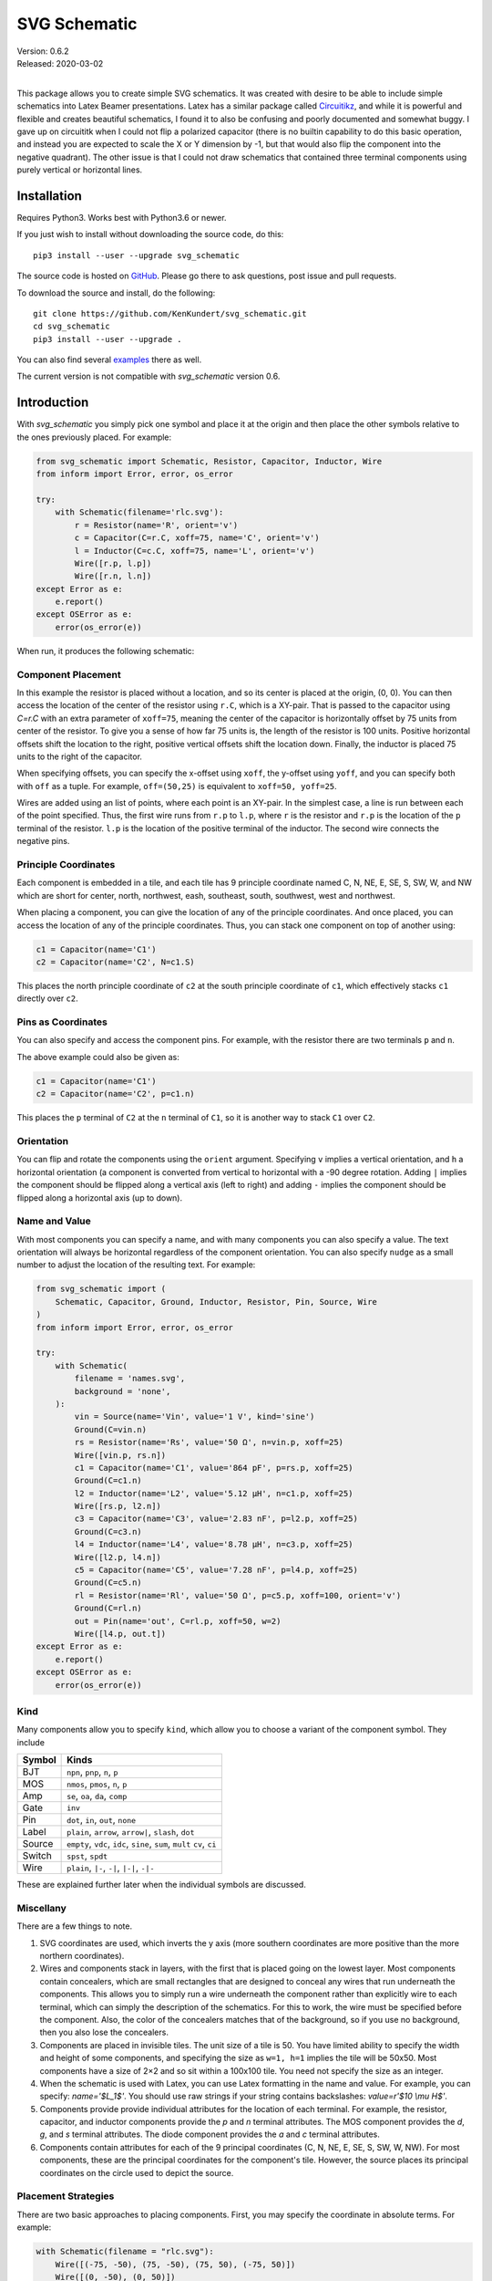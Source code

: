 SVG Schematic
=============

| Version: 0.6.2
| Released: 2020-03-02
|

This package allows you to create simple SVG schematics. It was created with 
desire to be able to include simple schematics into Latex Beamer presentations.  
Latex has a similar package called `Circuitikz 
<`http://texdoc.net/texmf-dist/doc/latex/circuitikz/circuitikzmanual.pdf>`_, and 
while it is powerful and flexible and creates beautiful schematics, I found it 
to also be confusing and poorly documented and somewhat buggy. I gave up on 
circuititk when I could not flip a polarized capacitor (there is no builtin 
capability to do this basic operation, and instead you are expected to scale the 
X or Y dimension by -1, but that would also flip the component into the negative 
quadrant).  The other issue is that I could not draw schematics that contained 
three terminal components using purely vertical or horizontal lines.


Installation
------------

Requires Python3. Works best with Python3.6 or newer.

If you just wish to install without downloading the source code, do this::

    pip3 install --user --upgrade svg_schematic

The source code is hosted on `GitHub 
<https://github.com/KenKundert/svg_schematic>`_. Please go there to ask 
questions, post issue and pull requests.

To download the source and install, do the following::

    git clone https://github.com/KenKundert/svg_schematic.git
    cd svg_schematic
    pip3 install --user --upgrade .

You can also find several `examples 
<https://github.com/KenKundert/svg_schematic/tree/master/examples>`_ there as 
well.

The current version is not compatible with *svg_schematic* version 0.6.


Introduction
------------

With *svg_schematic* you simply pick one symbol and place it at the origin and 
then place the other symbols relative to the ones previously placed.  For 
example:

.. code-block:: python

    from svg_schematic import Schematic, Resistor, Capacitor, Inductor, Wire
    from inform import Error, error, os_error

    try:
        with Schematic(filename='rlc.svg'):
            r = Resistor(name='R', orient='v')
            c = Capacitor(C=r.C, xoff=75, name='C', orient='v')
            l = Inductor(C=c.C, xoff=75, name='L', orient='v')
            Wire([r.p, l.p])
            Wire([r.n, l.n])
    except Error as e:
        e.report()
    except OSError as e:
        error(os_error(e))

When run, it produces the following schematic:

.. image:: images/Golden/rlc.svg
    :width: 35 %
    :align: center


Component Placement
~~~~~~~~~~~~~~~~~~~

In this example the resistor is placed without a location, and so its center is 
placed at the origin, (0, 0).  You can then access the location of the center of 
the resistor using ``r.C``, which is a XY-pair. That is passed to the capacitor 
using `C=r.C` with an extra parameter of ``xoff=75``, meaning the center of the 
capacitor is horizontally offset by 75 units from center of the resistor.  To 
give you a sense of how far 75 units is, the length of the resistor is 100 
units.  Positive horizontal offsets shift the location to the right, positive 
vertical offsets shift the location down.  Finally, the inductor is placed 75 
units to the right of the capacitor.

When specifying offsets, you can specify the x-offset using ``xoff``, the 
y-offset using ``yoff``, and you can specify both with ``off`` as a tuple. For 
example, ``off=(50,25)`` is equivalent to ``xoff=50, yoff=25``.

Wires are added using an list of points, where each point is an XY-pair. In the 
simplest case, a line is run between each of the point specified.  Thus, the 
first wire runs from ``r.p`` to ``l.p``, where ``r`` is the resistor and ``r.p`` 
is the location of the ``p`` terminal of the resistor.  ``l.p`` is the location 
of the positive terminal of the inductor.  The second wire connects the negative 
pins.


Principle Coordinates
~~~~~~~~~~~~~~~~~~~~~

Each component is embedded in a tile, and each tile has 9 principle coordinate 
named C, N, NE, E, SE, S, SW, W, and NW which are short for center, north, 
northwest, eash, southeast, south, southwest, west and northwest.

.. image:: images/Golden/tile1.svg
    :width: 50 %
    :align: center

When placing a component, you can give the location of any of the principle 
coordinates. And once placed, you can access the location of any of the 
principle coordinates. Thus, you can stack one component on top of another 
using:

.. code-block:: python

    c1 = Capacitor(name='C1')
    c2 = Capacitor(name='C2', N=c1.S)

This places the north principle coordinate of ``c2`` at the south principle 
coordinate of ``c1``, which effectively stacks ``c1`` directly over ``c2``.


Pins as Coordinates
~~~~~~~~~~~~~~~~~~~

You can also specify and access the component pins. For example, with the 
resistor there are two terminals ``p`` and ``n``.

.. image:: images/Golden/tile2.svg
    :width: 50 %
    :align: center

The above example could also be given as:

.. code-block:: python

    c1 = Capacitor(name='C1')
    c2 = Capacitor(name='C2', p=c1.n)

This places the ``p`` terminal of ``C2`` at the ``n`` terminal of ``C1``, so it 
is another way to stack ``C1`` over ``C2``.


Orientation
~~~~~~~~~~~


You can flip and rotate the components using the ``orient`` argument.
Specifying ``v`` implies a vertical orientation, and ``h`` a horizontal 
orientation (a component is converted from vertical to horizontal with a -90 
degree rotation.  Adding ``|`` implies the component should be flipped along 
a vertical axis (left to right) and adding ``-`` implies the component should be 
flipped along a horizontal axis (up to down).

.. image:: images/Golden/orient.svg
    :width: 60 %
    :align: center


Name and Value
~~~~~~~~~~~~~~

With most components you can specify a name, and with many components you can 
also specify a value.  The text orientation will always be horizontal regardless 
of the component orientation.  You can also specify ``nudge`` as a small number 
to adjust the location of the resulting text.  For example:

.. code-block:: python

    from svg_schematic import (
        Schematic, Capacitor, Ground, Inductor, Resistor, Pin, Source, Wire
    )
    from inform import Error, error, os_error

    try:
        with Schematic(
            filename = 'names.svg',
            background = 'none',
        ):
            vin = Source(name='Vin', value='1 V', kind='sine')
            Ground(C=vin.n)
            rs = Resistor(name='Rs', value='50 Ω', n=vin.p, xoff=25)
            Wire([vin.p, rs.n])
            c1 = Capacitor(name='C1', value='864 pF', p=rs.p, xoff=25)
            Ground(C=c1.n)
            l2 = Inductor(name='L2', value='5.12 μH', n=c1.p, xoff=25)
            Wire([rs.p, l2.n])
            c3 = Capacitor(name='C3', value='2.83 nF', p=l2.p, xoff=25)
            Ground(C=c3.n)
            l4 = Inductor(name='L4', value='8.78 μH', n=c3.p, xoff=25)
            Wire([l2.p, l4.n])
            c5 = Capacitor(name='C5', value='7.28 nF', p=l4.p, xoff=25)
            Ground(C=c5.n)
            rl = Resistor(name='Rl', value='50 Ω', p=c5.p, xoff=100, orient='v')
            Ground(C=rl.n)
            out = Pin(name='out', C=rl.p, xoff=50, w=2)
            Wire([l4.p, out.t])
    except Error as e:
        e.report()
    except OSError as e:
        error(os_error(e))

.. image:: images/Golden/mfed.svg
    :width: 75 %
    :align: center


Kind
~~~~

Many components allow you to specify ``kind``, which allow you to choose 
a variant of the component symbol. They include

======  ========================================================
Symbol  Kinds
======  ========================================================
BJT     ``npn``, ``pnp``, ``n``, ``p``
MOS     ``nmos``, ``pmos``, ``n``, ``p``
Amp     ``se``, ``oa``, ``da``, ``comp``
Gate    ``inv``
Pin     ``dot``, ``in``, ``out``, ``none``
Label   ``plain``, ``arrow``, ``arrow|``, ``slash``, ``dot``
Source  ``empty``, ``vdc``, ``idc``, ``sine``, ``sum``, ``mult``
        ``cv``, ``ci``
Switch  ``spst``, ``spdt``
Wire    ``plain``, ``|-``, ``-|``, ``|-|``, ``-|-``
======  ========================================================

These are explained further later when the individual symbols are discussed.


Miscellany
~~~~~~~~~~

There are a few things to note.

#.  SVG coordinates are used, which inverts the y axis (more southern 
    coordinates are more positive than the more northern coordinates).
#.  Wires and components stack in layers, with the first that is placed going on 
    the lowest layer.  Most components contain concealers, which are small 
    rectangles that are designed to conceal any wires that run underneath the 
    components. This allows you to simply run a wire underneath the component 
    rather than explicitly wire to each terminal, which can simply the 
    description of the schematics. For this to work, the wire must be specified 
    before the component. Also, the color of the concealers matches that of the 
    background, so if you use no background, then you also lose the concealers.
#.  Components are placed in invisible tiles.  The unit size of a tile is 50.  
    You have limited ability to specify the width and height of some components, 
    and specifying the size as ``w=1, h=1`` implies the tile will be 50x50.  
    Most components have a size of 2×2 and so sit within a 100x100 tile.  You 
    need not specify the size as an integer.
#.  When the schematic is used with Latex, you can use Latex formatting in the 
    name and value. For example, you can specify: `name='$L_1$'`. You should use 
    raw strings if your string contains backslashes: `value=r'$10 \\mu H$'`.
#.  Components provide provide individual attributes for the location of each 
    terminal.  For example, the resistor, capacitor, and inductor components 
    provide the *p* and *n* terminal attributes. The MOS component provides the 
    *d*, *g*, and *s* terminal attributes. The diode component provides the *a* 
    and *c* terminal attributes.
#.  Components contain attributes for each of the 9 principal coordinates (C, N, 
    NE, E, SE, S, SW, W, NW).  For most components, these are the principal 
    coordinates for the component's tile. However, the source places its 
    principal coordinates on the circle used to depict the source.


Placement Strategies
~~~~~~~~~~~~~~~~~~~~

There are two basic approaches to placing components. First, you may specify the 
coordinate in absolute terms. For example:

.. code-block:: python

    with Schematic(filename = "rlc.svg"):
        Wire([(-75, -50), (75, -50), (75, 50), (-75, 50)])
        Wire([(0, -50), (0, 50)])
        Resistor(C=(-75, 0), name='R', orient='v')
        Capacitor(C=(0, 0), name='C', orient='v')
        Inductor((C=75, 0), name='L', orient='v|')


Notice that a wire is specified as a list of point, where each point is a tuple 
that contains an XY pair.  The wire just connects the points with line segments.  
The location of the components is given by giving the location of a feature on 
the component. In this case it is the center (``C``) of the component that is 
specified. Again the location is an XY-pair.

This approach turns out to be rather cumbersome as it requires a lot of planning 
is a lot of work if you need to move things around.  In that case you likely 
have to adjust a large number coordinates.  Since schematics of any complexity 
are often adjusted repeatedly before they are correct and aesthetically 
appealing, this approach can lead to a lot of tedious work.

The second basic approach to placing component is to place them relative to each 
other. This approach is the one that is always used in practice. To do so, you 
would generally take advantage of the fact that components have attributes that 
contains useful coordinate locations on the component. For example:

.. code-block:: python

    r = Resistor(C=(0, 0), name='R', orient='v')

Now, *r.C*, *r.N*, *r.NE*, *r.E*, *r.SE*, *r.S*, *r.SW*, *r.W*, and *r.NW* 
contain the coordinates of the center, north, northeast, east, southeast, south, 
southwest, west, and northwest corners.  In addition, *r.p* and *r.n* hold the 
coordinates of the positive and negative terminals.  Finally, wires provide the 
*b* and *e* attributes, which contain the coordinates of their beginning and 
ending.

Once you place the first component, you then specify the location of the 
remaining components relative to one that has already been placed. To do so, you 
would give the location of one of the principle coordinates or the location of 
a terminal.  For example:

.. code-block:: python

    r = Resistor(C=(0, 0), name='R', orient='v')
    c = Capacitor(C=r.C, xoff=75, name='C', orient='v')
    l = Inductor((C=c.C, xoff=75, name='L', orient='v|')
    Wire([r.p, c.p, l.p], kind='-|-')
    Wire([r.n, c.n, l.n], kind='-|-')

.. image:: images/Golden/rlc.svg
    :width: 35 %
    :align: center

Notice that the center of ``r`` is placed at (0,0), then the center of ``c`` is 
place 75 units to the right of ``r``, then the center of ``l`` is placed 75 
units to the right of ``c``.  If ``c`` has to be moved for some reason then 
``l`` will move with it.  For example, only changing the line that instantiates 
the capacitor produces the following results:

.. code-block:: python

    c = Capacitor(C=r.C, off=(100, 25), name='C', orient='v')

.. image:: images/Golden/rlc2.svg
    :width: 35 %
    :align: center

The *shift*, *shift_x*, and *shift_y* utility functions are provided to shift 
the position of a coordinate pair.  Examples::

.. code-block:: python

    shift((x,y), dx, dy) --> (x+dx, y+dy)
    shift_x((x,y), dx) --> (x+dx, y)
    shift_y((x,y), dy) --> (x, y+dy)

To see how these might be useful, consider offsetting the wires so they sit 
a little further away from the components:

.. code-block:: python

    r = Resistor(C=(0, 0), name='R', orient='v')
    c = Capacitor(C=r.C, xoff=75, name='C', orient='v')
    l = Inductor((C=c.C, xoff=75, name='L', orient='v|')
    Wire([r.p, shift_y(r.p, -12.5), shift_y(c.p, -12.5), c.p])
    Wire([c.p, shift_y(c.p, -12.5), shift_y(l.p, -12.5), l.p])
    Wire([r.n, shift_y(r.n, 12.5), shift_y(c.n, 12.5), c.n])
    Wire([c.n, shift_y(c.n, 12.5), shift_y(l.n, 12.5), l.n])

.. image:: images/Golden/rlc3.svg
    :width: 35 %
    :align: center

You can also use *with_x* and *with_y* to replace the *x* or *y* portion of 
a coordinate pair. They take two arguments, the first is returned with the 
appropriate coordinate component replaced by the second. The second argument may 
be a simple number or it may be a coordinate pair, in which case the appropriate 
coordinate component is used to replace the corresponding component in the first 
argument:

.. code-block:: python

    with_x((x1,y1), x2) --> (x2, y1)
    with_y((x1,y1), y2) --> (x1, y2)
    with_x((x1,y1), (x2,y2)) --> (x2, y1)
    with_y((x1,y1), (x2,y2)) --> (x1, y2)

Finally, the *midpoint* functions return the point midway between two points:

.. code-block:: python

    midpoint((x1,y1), (x2,y2) --> ((x1+x2)/2, (y1+y2)/2)
    midpoint_x((x1,y1), (x2,y2) --> ((x1+x2)/2, y1)
    midpoint_y((x1,y1), (x2,y2) --> (x1, (y1+y2)/2)


Arbitrary Drawing Features using SVGwrite
~~~~~~~~~~~~~~~~~~~~~~~~~~~~~~~~~~~~~~~~~

*SVG_Schematic* subclasses the Python `svgwrite 
<https://pythonhosted.org/svgwrite>`_  *Drawing* class. So you can call any 
*Drawing* method from a schematic. In this case you must keep the schematic 
instance to access the methods:

.. code-block:: python

    with Schematic(filename = "hello.svg") as schematic:
        schematic.circle(
            center=(0,0), r=100, fill='none', stroke_width=1, stroke='black'
        )
        schematic.text(
            'Hello', insert=(0,0), font_family='sans', font_size=16, fill='black'
        )

One thing to note is that *Schematic* normally keeps track of the location and 
extent of the schematic objects and sizes the drawing accordingly. It will be 
unaware of anything added directly to the drawing though the *svgwrite* methods.
As a result, these objects may fall partially or completely outside the bounds 
of the drawing. You can add padding when you first instantiate *Schematic* or 
you can use the *svgwrite* *viewbox* method to extend the bounds.


Latex
~~~~~

To include these schematics into Latex documents, you need to run `Inkscape 
<https://inkscape.org>`_  with the --export-latex command line option to 
generate the files that you can include in Latex. Here is a Makefile that you 
can use to keep all these files up to date::

    DRAWINGS = \
        flash-adc \
        pipeline-adc \
        delta-sigma-adc

    SVG_FILES=$(DRAWINGS:=.svg)
    PDF_FILES=$(DRAWINGS:=.pdf)
    PDFTEX_FILES=$(DRAWINGS:=.pdf_tex)

    .PHONY: clean
    .PRECIOUS: %.svg

    %.svg: %.py
            python3 $<

    %.pdf: %.svg
            inkscape -z -D --file=$< --export-pdf=$@ --export-latex

    clean:
            rm -rf $(PDF_FILES) $(PDFTEX_FILES) __pycache__

To include the files into your Latex document, use::

    \def\svgwidth{0.5\columnwidth}
    \input{delta-sigma.pdf_tex}

Finally, to convert your Latex file to PDF, use::

    pdflatex --shell-escape converters.tex


Other Image Formats
~~~~~~~~~~~~~~~~~~~

You can use Image Magick package to convert SVG files to other image formats.  
For example::

    convert receiver.svg receiver.png


Schematic
---------

When creating a schematic you may specify the following arguments: filename, 
font_size, font_family (ex. 'serif' or 'sans-serif'), line_width, and 
dot_radius.  The dot radius is the radius of solder-dots and pins.

You can also specify background and outline, both of which are colors. The 
default background is 'white' and the default outline is 'none'. If you set 
background to 'none' be aware that this makes the concealers transparent, 
meaning that you cannot wire under components, instead you must wire to the 
pins.  It is common to start by setting outline to allow you to see the SVG 
drawing area, and then later remove it when your schematic is complete.
pad arguments are used to adjust the size of the SVG 

The size of the SVG canvas is automatically sized to fit tightly around the 
specified schematic objects. You might find that the text associated with input 
and output pins has a tendency to extend beyond the canvas. This is because no 
attempt is made to estimate the width of text. Instead, you can increase the 
width of the pin's tile using its ``w`` parameter. In addition, you can also add 
padding when creating the schematic. There are five padding arguments. The most 
commonly used is ``pad``, which simply adds the same padding to all four edges.  
In addtion, you can control the individual edges using ``left_pad``, 
``right_pad``, ``top_pad``, and ``bottom_pad``. These simply add to ``pad`` to 
create the final padding for each edge.


Wire
----

Draws a wire between two or more points given in sequence. Each point should be 
specified as a XY pair. Wires are often specified before components, which 
places them on the lowest level, allowing the component to obscure the wires 
when needed.  Example:

.. code-block:: python

    Wire([(x0,y0), (x1,y1), (x2,y2), (x3,y3)])

*Wire* supports the *kind* argument, which may be either ``plain``, ``|-``, 
``-|``, ``|-|``, or ``-|-``.  With plain, any-angle line segments are added 
between each of the points.  With ``|-``, ``-|``, ``|-|``, and ``-|-`` the wires 
are constrained to follow a Manhattan geometry (between each point there may be 
one, two, or three line segments that are constrained to be either purely 
vertical or purely horizontal.  With ``|-`` there are two segments, with the 
first being vertical.  With ``-|``, there are also two segments, but the first 
is horizontal.  With ``|-|``, and ``-|-`` there there are three segments with 
the middle segment being half way between the two points. With ``|-|``, the 
segments are vertical, horizontal, and vertical.  With ``-|-``, the segments are 
horizontal, vertical, and horizontal.

For example, if two resistors that are offset both horizontally and vertically 
are connected by a wire, the results depend on ``kind`` as follows:

.. image :: images/Golden/wires.svg
    :width: 30 %
    :align: center

*Wire* supports the ``line_width``  and ``color`` arguments.

*Wire* also supports arbitrary *svgwrite* drawing parameters. This can be useful 
to draw the wire with dashed lines:

.. code-block:: python

    Wire([(x0,y0), (x1,y1)], stroke_dasharray="4 2")

*Wire* provides the ``b``, ``m``,  and ``e`` attributes, that contain the 
coordinates of the beginning, the midpoint and the end of the wire.


Components
----------

This section documents the available components. Components include an invisible 
tile in which the component should fit. The tile extent is used when determining 
the size of the overall schematic.  Each component requires that you specify 
location by giving the location of its principle coordinates or a pin. You can 
also generally specify the orientation, the name, the value, and a text offset 
using ``orient``, ``name``, ``value``, and ``nudge``.

The ``orient`` is specified as a string that generally consists of either 'v' or 
'h', indicating that a vertical or horizontal orientation is desired, but may 
include '|' and '-', indicating that the component should be flipped about 
either the vertical or horizontal axis. The *name* and *value* are strings that 
are added to the component as labels, though not all components display the 
*value*.  The *nudge* is a number that adjusts the placement of labels to avoid 
wires.

In addition, some components support other arguments, such as *kind* or *loc*.

You may pass wires directly under most components.  The component will conceal 
the wire in those places where it should not be shown. This makes it simpler to 
wire up a schematic as you don't need separate wires between a string of 
components that all fall in a line. Rather, you would just specify the wire 
first, and then it will run underneath the components.  This trick works as long 
as you do not specify the schematic background as 'none'.

Components generally place the location of their principle coordinates and the 
location of all their pins into named attributes.


Resistor
~~~~~~~~

Draw a resistor.

.. code-block:: python

    Resistor(name='Rs', value='50Ω')

.. image:: images/Golden/resistor.svg
    :width: 25 %
    :align: center

Resistors take the following arguments: ``orient``, ``name``, ``value``, 
``nudge``, ``C``, ``N``, ``NE``, ``E``, ``SE``, ``S``, ``SW``, ``W``, ``NW``, 
``p``, ``n``, ``off``, ``xoff`` & ``yoff``.

The ``C``, ``N``, ``NE``, ``E``, ``SE``, ``S``, ``SW``, ``W``, ``NW`` attributes 
contain the locations of the principle coordinates. The ``p`` and ``n`` 
attributes contain the locations of the positive and negative terminals.

You may pass a wire directly under the resistor and the wire will be concealed 
by the resistor.


Capacitor
~~~~~~~~~

Draws a capacitor.

.. code-block:: python

    Capacitor(name='C1', value='1.2pF')

.. image:: images/Golden/capacitor.svg
    :width: 15 %
    :align: center

Capacitors take the following arguments: ``orient``, ``name``, ``value``, 
``nudge``, ``C``, ``N``, ``NE``, ``E``, ``SE``, ``S``, ``SW``, ``W``, ``NW``, 
``p``, ``n``, ``off``, ``xoff`` & ``yoff``.

The ``C``, ``N``, ``NE``, ``E``, ``SE``, ``S``, ``SW``, ``W``, ``NW`` attributes 
contain the locations of the principle coordinates. The ``p`` and ``n`` 
attributes contain the locations of the positive and negative terminals.

You may pass a wire directly under the capacitor and the wire will be concealed 
by the capacitor.  The capacitor is polarized with reference end being terminal 
``n``.


Inductor
~~~~~~~~

Draws an inductor.

.. code-block:: python

    Inductor(name='L1', value='1μH')

.. image:: images/Golden/inductor.svg
    :width: 25 %
    :align: center

Inductors take the following arguments: ``orient``, ``name``, ``value``, 
``nudge``, ``C``, ``N``, ``NE``, ``E``, ``SE``, ``S``, ``SW``, ``W``, ``NW``, 
``p``, ``n``, ``off``, ``xoff`` & ``yoff``.

The ``C``, ``N``, ``NE``, ``E``, ``SE``, ``S``, ``SW``, ``W``, ``NW`` attributes 
contain the locations of the principle coordinates. The ``p`` and ``n`` 
attributes contain the locations of the positive and negative terminals.

You may pass a wire directly under the inductor and the wire will be concealed 
by the inductor.


Diode
~~~~~

Draws a diode.

.. code-block:: python

    Diode(name='D1')

.. image:: images/Golden/diode.svg
    :width: 25 %
    :align: center

Diodes take the following arguments: ``orient``, ``name``, ``value``, ``nudge``, 
``C``, ``N``, ``NE``, ``E``, ``SE``, ``S``, ``SW``, ``W``, ``NW``, ``p``, ``n``, 
``off``, ``xoff`` & ``yoff``.

The ``C``, ``N``, ``NE``, ``E``, ``SE``, ``S``, ``SW``, ``W``, ``NW`` attributes 
contain the locations of the principle coordinates.  The ``a`` and ``c`` 
attributes contain the coordinates of the anode and cathode terminals.

You may pass a wire directly under the diode and the wire will be concealed by 
the diode.



BJT
~~~

Draws a bipolar transistor. Two kinds of BJT are available, *npn* and *pnp*.

.. code-block:: python

    MOS(kind='n', name='Qn')
    MOS(kind='p', name='Qp')

.. image:: images/Golden/bjt.svg
    :width: 40 %
    :align: center

MOSFETs take the following arguments: ``kind``, ``orient``, ``name``, ``value``, 
``nudge``, ``C``, ``N``, ``NE``, ``E``, ``SE``, ``S``, ``SW``, ``W``, ``NW``, 
``p``, ``n``, ``off``, ``xoff`` & ``yoff``.  ``kind`` may be ``npn`` or ``pnp``, 
or simply ``n`` or ``p``.

The ``C``, ``N``, ``NE``, ``E``, ``SE``, ``S``, ``SW``, ``W``, ``NW`` attributes 
contain the locations of the principle coordinates.
The ``c``, ``b`` and ``e`` attributes contain the coordinates of the collector, 
base and emitter terminals.

You may pass a wire directly under the transistor and the wire will be concealed 
by the transistor.



MOS
~~~

Draws a MOSFET.  Three kinds of FET are available, *nmos*, *pmos*, and 
non-polarized.

.. code-block:: python

    MOS(kind='n', name='Mn')
    MOS(kind='p', name='Mp')
    MOS(kind='', name='M')

.. image:: images/Golden/mos.svg
    :width: 60 %
    :align: center

MOSFETs take the following arguments: ``kind``, ``orient``, ``name``, ``value``, 
``nudge``, ``C``, ``N``, ``NE``, ``E``, ``SE``, ``S``, ``SW``, ``W``, ``NW``, 
``p``, ``n``, ``off``, ``xoff`` & ``yoff``.
``kind`` may be ``nmos`` or ``pmos``, or simply ``n`` or ``p``.  If an empty 
string is specified, the terminal locations are those of an *nmos*, but the 
arrow is not drawn.

The ``C``, ``N``, ``NE``, ``E``, ``SE``, ``S``, ``SW``, ``W``, ``NW`` attributes 
contain the locations of the principle coordinates.
The ``d``, ``g`` and ``s`` attributes contain the coordinates of the drain, gate 
and source terminals.

You may pass a wire directly under the transistor and the wire will be concealed 
by the transistor.


Amplifier
~~~~~~~~~

Draws an amplifier.
Four kinds of amplifier are available, *single-ended*, *opamp*, *differential 
amplifier* and *comparator*.

.. code-block:: python

    Amp(kind='se', name='As')
    Amp(kind='oa', name='Ao')
    Amp(kind='da', name='Ad')
    Amp(kind='comp', name='Ac')

.. image:: images/Golden/amp.svg
    :width: 100 %
    :align: center

Amplifiers take the following arguments: ``kind``, ``orient``, ``name``, 
``value``, ``C``, ``N``, ``NE``, ``E``, ``SE``, ``S``, ``SW``, ``W``, ``NW``, 
``p``, ``n``, ``off``, ``xoff`` & ``yoff``.
``kind`` may be ``se``, ``oa``, ``da`` or ``comp``.

The ``C``, ``N``, ``NE``, ``E``, ``SE``, ``S``, ``SW``, ``W``, ``NW`` attributes 
contain the locations of the principle coordinates.
The ``pi``, ``i``, ``ni``
``po``, ``o``, and ``no`` attributes contain the coordinates of the positive 
input, the input, the negative input, the positive output, the output, and the 
negative output terminals.  All 6 pin attributes are always available, even if 
they do not seem appropriate for the kind of amplifier drawn.

You can reshape the amplifier using ``w`` and ``h`` to specify the width and 
height.  The default values for each are 2, and you should not deviate too far 
from 2 or you will end up with an ugly amplifier.

You may pass a wire or wires directly under the amplifier and the wire will be 
concealed by the amplifier.


Gate
~~~~

Draws a gate.  Currently the only supported kind of gate is ``inv``, an 
inverter.

.. code-block:: python

    Gate(kind='inv', name='U')

.. image:: images/Golden/gate.svg
    :width: 25 %
    :align: center

Gates take the following arguments: ``kind``, ``orient``, ``name``, ``value``, 
``nudge``, ``C``, ``N``, ``NE``, ``E``, ``SE``, ``S``, ``SW``, ``W``, ``NW``, 
``p``, ``n``, ``off``, ``xoff`` & ``yoff``.
``kind`` may be ``inv``.

The ``C``, ``N``, ``NE``, ``E``, ``SE``, ``S``, ``SW``, ``W``, ``NW`` attributes 
contain the locations of the principle coordinates.
The ``i`` and ``o`` attributes contain the coordinates of the input and the 
output.

You may pass a wire or wires directly under the gate and the wire will be 
concealed by the gate.


Source
~~~~~~

Draws a source.
Eight kinds of source are available, *empty*, *vdc*, *idc*, *sine*, *sum* 
(summer), *mult* (multiplier), *cv* (controlled voltage) and *ci* (controlled 
current).

.. code-block:: python

    Source(kind='empty', name='Ve')
    Source(kind='vdc', name='Vd')
    Source(kind='idc', name='Id')
    Source(kind='sine', name='Vs')
    Source(kind='sum', name='S')
    Source(kind='mult', name='M')
    Source(kind='cv', name='Vc')
    Source(kind='ci', name='Ic')

.. image:: images/Golden/source.svg
    :width: 75 %
    :align: center

Sources take the following arguments: ``kind``, ``orient``, ``name``, ``value``, 
``nudge``, ``C``, ``N``, ``NE``, ``E``, ``SE``, ``S``, ``SW``, ``W``, ``NW``, 
``p``, ``n``, ``off``, ``xoff`` & ``yoff``.
``kind`` may be ``empty``, ``vdc``, ``idc``, ``sine``, ``sum``, ``mult``, ``cv`` 
or ``ci``.

The ``C``, ``N``, ``NE``, ``E``, ``SE``, ``S``, ``SW``, ``W``, ``NW`` attributes 
contain the locations of the principle coordinates, but unlike all other 
components, these are evenly distributed about the circle that envelopes the 
source.
The ``p`` and ``n`` attributes contain the coordinates of the positive and
negative pins.
The pin attributes are always available, even if they do not seem appropriate 
for the kind of source drawn.

You may pass a wire or wires directly under the source and the wire will be 
concealed by the source.


Switch
~~~~~~

Draws a switch.
Two kinds of switch are available, *spst* (single-pole, single-throw) and *spdt* 
(single-pole, double-throw).



.. code-block:: python

    Switch(kind='spst', name='φ₁')
    Switch(kind='spdt', name='φ₂')

.. image:: images/Golden/switch.svg
    :width: 40 %
    :align: center

Switches take the following arguments: ``kind``, ``orient``, ``name``, 
``value``, ``dots``, ``nudge``, ``C``, ``N``, ``NE``, ``E``, ``SE``, ``S``, 
``SW``, ``W``, ``NW``, ``i``, ``o``, ``ot``, ``ob``, ``off``, ``xoff`` 
& ``yoff``.
``kind`` may be ``spst`` or ``spdt``.
The *dots* argument determines whether the poles of the switch should be denoted 
with large dots.

The ``C``, ``N``, ``NE``, ``E``, ``SE``, ``S``, ``SW``, ``W``, ``NW`` attributes 
contain the locations of the principle coordinates.
The ``i`` ``ot``, ``o`` and ``ob`` attributes contain the coordinates of the 
input, the top output, the output, and the bottom output pins.
The pin attributes are always available, even if they do not seem appropriate 
for the kind of switch drawn.

You may pass a wire or wires directly under the switch and the wire will be 
concealed by the switch.


Box
~~~

Draws a box.

.. code-block:: python

    Box(name='4 bit', value='Flash')
    Box(name='𝘻⁻¹', w=1, h=1)

.. image:: images/Golden/box.svg
    :width: 40 %
    :align: center

Boxes take the following arguments: ``orient``, ``name``, ``value``, ``nudge``, 
``line_width``, ``background``, ``w``, ``h``, ``C``, ``N``, ``NE``, ``E``, 
``SE``, ``S``, ``SW``, ``W``, ``NW``, ``i``, ``o``, ``off``, ``xoff`` 
& ``yoff``.  In addition, you may specify *SVGwrite* arguments, as shown below.

The ``C``, ``N``, ``NE``, ``E``, ``SE``, ``S``, ``SW``, ``W``, ``NW`` attributes 
contain the locations of the principle coordinates.
The ``i`` and ``o`` attributes contain the coordinates of the input and output 
pins.

*Box* also support arbitrary *svgwrite* drawing parameters. This can be useful 
to draw the box with dashed lines:

.. code-block:: python

    Box(w=1, h=1, stroke_dasharray="4 2")


Ground
~~~~~~

Draws a ground.


.. code-block:: python

    Ground()

.. image:: images/Golden/ground.svg
    :width: 7 %
    :align: center

Ground take the following arguments: ``orient``, ``name``, ``value``,
``nudge``, ``C``, ``N``, ``NE``, ``E``, ``SE``, ``S``, ``SW``, ``W``, ``NW``, 
``t``, ``off``, ``xoff`` & ``yoff``.  Currently ``value`` is ignored.

The ``C``, ``N``, ``NE``, ``E``, ``SE``, ``S``, ``SW``, ``W``, ``NW`` attributes 
contain the locations of the principle coordinates.
The ``t`` attribute contains the coordinates of the ground's terminal.


Pin
~~~

Draws a pin.  Four kinds of pin are available, *none*, *dot*, *in*, and *out*.

.. code-block:: python

    Pin(kind='none', name='none', value='none value')
    Pin(kind='dot', name='dot', value='dot value')
    Pin(kind='in', name='in', yoff=50)
    Pin(kind='out', name='out', yoff=50)

.. image:: images/Golden/pin.svg
    :width: 30 %
    :align: center

Here the pins are drawn with wires to give better context.  The horizontal 
location of the pins is indicated with the vertical blue line.

Pins take the following arguments: ``kind``, ``orient``, ``name``, ``value``, 
``nudge``, ``w``, ``h``, ``color``, ``C``, ``N``, ``NE``, ``E``, ``SE``, ``S``, 
``SW``, ``W``, ``NW``, ``t``, ``off``, ``xoff`` & ``yoff``.  Currently ``value`` 
is ignored.

The ``C``, ``N``, ``NE``, ``E``, ``SE``, ``S``, ``SW``, ``W``, ``NW`` attributes 
contain the locations of the principle coordinates.
The ``t`` attribute contains the coordinates of the pin.

It is important to remember that C represents the center of the tile used by the 
pin. Since the pin label will be on one side, C will not coincide with the 
apparent visual center of the pin and its label.

Pins of kind ``none`` do not draw a symbol. Rather they are used to place labels 
at a particular point. ``dot`` pins place a small filled circle that is usually 
used to represent a solder dot (though you can change the color to the 
background color, generally 'white', and place it between two crossing wires to 
create a visual gap in the lower wire).  Pins of type ``in`` and ``out`` are 
render with a hollow circle that is offset slightly a wire terminates on one 
side. These two pin types ignore the ``value`` argument.

By default the width and height of the pin are 1, meaning that a unit sized tile 
(50×50) is used.  This is significant if the label is at the edge of the 
schematic.  If the labels extend beyond the tile, they may extend beyond the 
computed viewbox for the schematic.  You can fix this by specifying a larger 
width or height.


Dot
~~~

Draw a solder dot (a small filled circle) or a wire gap (a small filled circle 
with the color of the background that is placed between two crossing wires).  
Dot is just an alias for Pin, except that the default kind is 'dot'.

.. code-block:: python

    Dot()


Label
~~~~~

Place a label.  Five kinds of label are available, ``plain``, ``arrow``, 
``arrow|``, ``slash``, and ``dot``.

.. code-block:: python

    Label(kind='plain', name='plain', loc='se')
    Label(kind='arrow', name='arrow', loc='se')
    Label(kind='arrow|', name='arrow|', loc='se')
    Label(kind='slash', name='slash', loc='se')
    Label(kind='dot', name='dot', loc='se')

.. image:: images/Golden/label.svg
    :width: 15 %
    :align: center

Here the labels are drawn with wires to give better context.  The horizontal 
location of the labels is indicated with the vertical blue line.

Pins take the following arguments: ``kind``, ``orient``, ``name``, ``value``, 
``loc``, ``w``, ``h``, ``color``, ``nudge``, ``C``, ``N``, ``NE``, ``E``, 
``SE``, ``S``, ``SW``, ``W``, ``NW``, ``off``, ``xoff`` & ``yoff``.  Currently 
``value`` is ignored.

The ``C``, ``N``, ``NE``, ``E``, ``SE``, ``S``, ``SW``, ``W``, ``NW`` attributes 
contain the locations of the principle coordinates.
The ``t`` attribute contains the coordinates of the label.

By default the width and height of the label are 1, meaning that a unit sized 
tile (50×50) is used.  This is significant if the label is at the edge of the 
schematic.  If the labels extend beyond the tile, they may extend beyond the 
computed viewbox for the schematic.  You can fix this by specifying a larger 
width or height.

It is important to remember that C represents the center of the tile used by the 
label. Since the label will be on one side, C will not coincide with the 
apparent visual center of the label.
You can also specify the kind and orientation arguments. The kind may be 
'plain', 'arrow', 'arrow|', 'slash' or 'dot'. If 'plain' is specified, no symbol 
is added, only the name is displayed. If 'arrow' is specified, an arrow is added 
and the centered on the specified location. If 'arrow|' is specified, the arrow 
terminates on the specified location.  If 'slash' is specified, a small slash is 
added through the center.  It is generally used with buses to indicate the bus 
width.  Finally, 'dot' adds a solder dot.


Exceptions
~~~~~~~~~~

In the rare cases where *SVG_Schematic* it raises an `Inform Error 
<https://inform.readthedocs.io/en/latest/user.html#exceptions>`_.  
*SVG_Schematic* is a wrapper around `svgwrite 
<https://svgwrite.readthedocs.io/en/stable/index.html>`_.  It is not clear what 
exceptions it will raise, but at a minimum it would raise *OSError* it is is 
unable to open or close the SVG file.  Thus you should catch these two 
exceptions. See `noninverting amplifier`_ to see how this is done.


Examples
--------

.. _noninverting amplifier:

Non Inverting Amplifier
~~~~~~~~~~~~~~~~~~~~~~~

Here is an example of a typical schematic.

.. code-block:: python

    from svg_schematic import (
        Schematic, Amp, Dot, Ground, Label, Pin, Resistor, Source, Wire
    )
    from inform import Error, error, os_error

    try:
        with Schematic(filename = "noninverting.svg"):

            vin = Source(kind='sine')
            Label(C=vin.p, name='Vin', loc='n')
            Ground(C=vin.n)
            amp = Amp(pi=vin.p, xoff=100, kind='oa')
            Label(C=amp.ni, xoff=-25, name='Ve', loc='n')
            Wire([vin.p, amp.pi])
            out = Pin(C=amp.o, xoff=50, name='out', w=2)
            Wire([amp.o, out.C])
            oj = Dot(C=amp.o, xoff=25)
            r1 = Resistor(p=amp.ni, off=(-25, 50), name='R1', orient='v')
            Wire([r1.N, amp.ni], kind='|-')
            r2 = Resistor(C=amp.C, yoff=75, name='R2')
            Wire([r1.p, r2.W], kind='|-')
            Wire([oj.C, r2.E], kind='|-')
            fj = Dot(C=r2.W, xoff=-25)
            Ground(C=r1.n)

    except Error as e:
        e.report()
    except OSError as e:
        error(os_error(e))

.. image:: examples/Golden/noninverting.svg
    :width: 50 %
    :align: center


Passive Low Pass Filter
~~~~~~~~~~~~~~~~~~~~~~~

This example uses `QuantiPhy 
<https://quantiphy.readthedocs.io/en/latest/index.html>`_ to compute the values 
for the components in a low pass filter and then constructs the schematic using 
those values.

.. code-block:: python

    """
    Draw a 5th Order Low Pass Passive Filer with Maximally Flat Envelope Delay

    Use the following parameters:
        Fo = 1MHz   -- 3dB corner frequency
        Rref = 50Ω  -- termination impedance

    Design equations:
        Omega0 = 2*π*Fo
        Lscale = Rref/Omega0
        Cscale = 1/(Rref*Omega0)

        Rs = 1.0000 * Rref   "Ω"
        C1 = 0.2715 * Cscale "F"
        L2 = 0.6541 * Lscale "H"
        C3 = 0.8892 * Cscale "F"
        L4 = 1.1034 * Lscale "H"
        C5 = 2.2873 * Cscale "F"
    """

    from svg_schematic import (
        Schematic, Capacitor, Ground, Inductor, Resistor, Pin, Source, Wire
    )
    from inform import Error, error, os_error
    from quantiphy import Quantity
    from math import pi

    Quantity.set_prefs(map_sf=Quantity.map_sf_to_greek, prec=2)
    globals().update(
        Quantity.extract(__doc__, predefined={'π': pi})
    )

    try:
        with Schematic(filename = 'mfed.svg', background = 'none'):

            vin = Source(name='Vin', value='1 V', kind='sine')
            Ground(C=vin.n)
            rs = Resistor(name='Rs', value=Rref, n=vin.p, xoff=25)
            Wire([vin.p, rs.n])
            c1 = Capacitor(name='C1', value=C1, p=rs.p, xoff=25)
            Ground(C=c1.n)
            l2 = Inductor(name='L2', value=L2, n=c1.p, xoff=25)
            Wire([rs.p, l2.n])
            c3 = Capacitor(name='C3', value=C3, p=l2.p, xoff=25)
            Ground(C=c3.n)
            l4 = Inductor(name='L4', value=L4, n=c3.p, xoff=25)
            Wire([l2.p, l4.n])
            c5 = Capacitor(name='C5', value=C5, p=l4.p, xoff=25)
            Ground(C=c5.n)
            rl = Resistor(name='Rl', value=Rref, p=c5.p, xoff=100, orient='v')
            Ground(C=rl.n)
            out = Pin(name='out', C=rl.p, xoff=50, w=2)
            Wire([l4.p, out.t])

    except Error as e:
        e.report()
    except OSError as e:
        error(os_error(e))

.. image:: images/Golden/mfed.svg
    :width: 75 %
    :align: center


Releases
--------

**Latest development release**:
    | Version: 0.6.2
    | Released: 2020-03-02

    Moves almost fully to relative placement of components.
    - add ability to place a component by specifying location of its pins or 
      principle coordinates.
    - add ability to add offsets when placing components.

    This version is incompatible with previous versions.
    - location of component must be specified with named argument.
    - ``orientation`` arguments have been renamed to ``orient``.
    - terminal array (``t``) has been removed

    You can get upgrade previous schematics to this version by:
    - adding ``C=`` to leading argument of all components.
    - replacing ``orientation`` with ``orient`` in the argument lists of all 
      components.
    - replacing use of ``t`` with the actual names of the pins.

**0.6 (2019-09-03)**:
